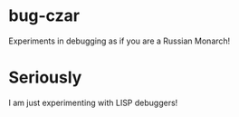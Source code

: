 * bug-czar
Experiments in debugging as if you are a Russian Monarch!

* Seriously

I am just experimenting with LISP debuggers!
